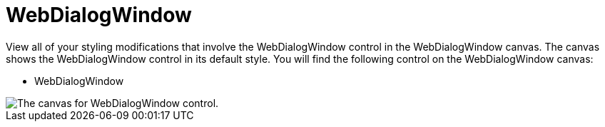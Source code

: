 ﻿////

|metadata|
{
    "name": "webappstylist-webdialogwindow",
    "controlName": ["WebAppStylist"],
    "tags": ["Styling","Theming"],
    "guid": "{C725EF6A-87AB-4921-8312-F546E46627F0}",  
    "buildFlags": [],
    "createdOn": "0001-01-01T00:00:00Z"
}
|metadata|
////

= WebDialogWindow

View all of your styling modifications that involve the WebDialogWindow control in the WebDialogWindow canvas. The canvas shows the WebDialogWindow control in its default style. You will find the following control on the WebDialogWindow canvas:

* WebDialogWindow

image::images/WebAppStylist_WebDialogWindow_01.png[The canvas for WebDialogWindow control.]